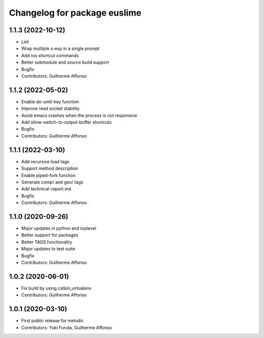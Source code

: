 ^^^^^^^^^^^^^^^^^^^^^^^^^^^^^
Changelog for package euslime
^^^^^^^^^^^^^^^^^^^^^^^^^^^^^

1.1.3 (2022-10-12)
------------------
* Lint
* Wrap multiple s-exp in a single prompt
* Add ros shortcut commands
* Better submodule and source build support
* Bugfix
* Contributors: Guilherme Affonso

1.1.2 (2022-05-02)
------------------
* Enable do-until-key function
* Improve read socket stability
* Avoid emacs crashes when the process is not responsive
* Add slime-switch-to-output-buffer shortcuts
* Bugfix
* Contributors: Guilherme Affonso

1.1.1 (2022-03-10)
------------------
* Add recursive load tags
* Support method description
* Enable piped-fork function
* Generate comp/ and geo/ tags
* Add technical-report.md
* Bugfix
* Contributors: Guilherme Affonso

1.1.0 (2020-09-26)
------------------
* Major updates in python and toplevel
* Better support for packages
* Better TAGS functionality
* Major updates to test suite
* Bugfix
* Contributors: Guilherme Affonso

1.0.2 (2020-06-01)
------------------
* Fix build by using catkin_virtualenv
* Contributors: Guilherme Affonso

1.0.1 (2020-03-10)
------------------
* First public release for melodic
* Contributors: Yuki Furuta, Guilherme Affonso
